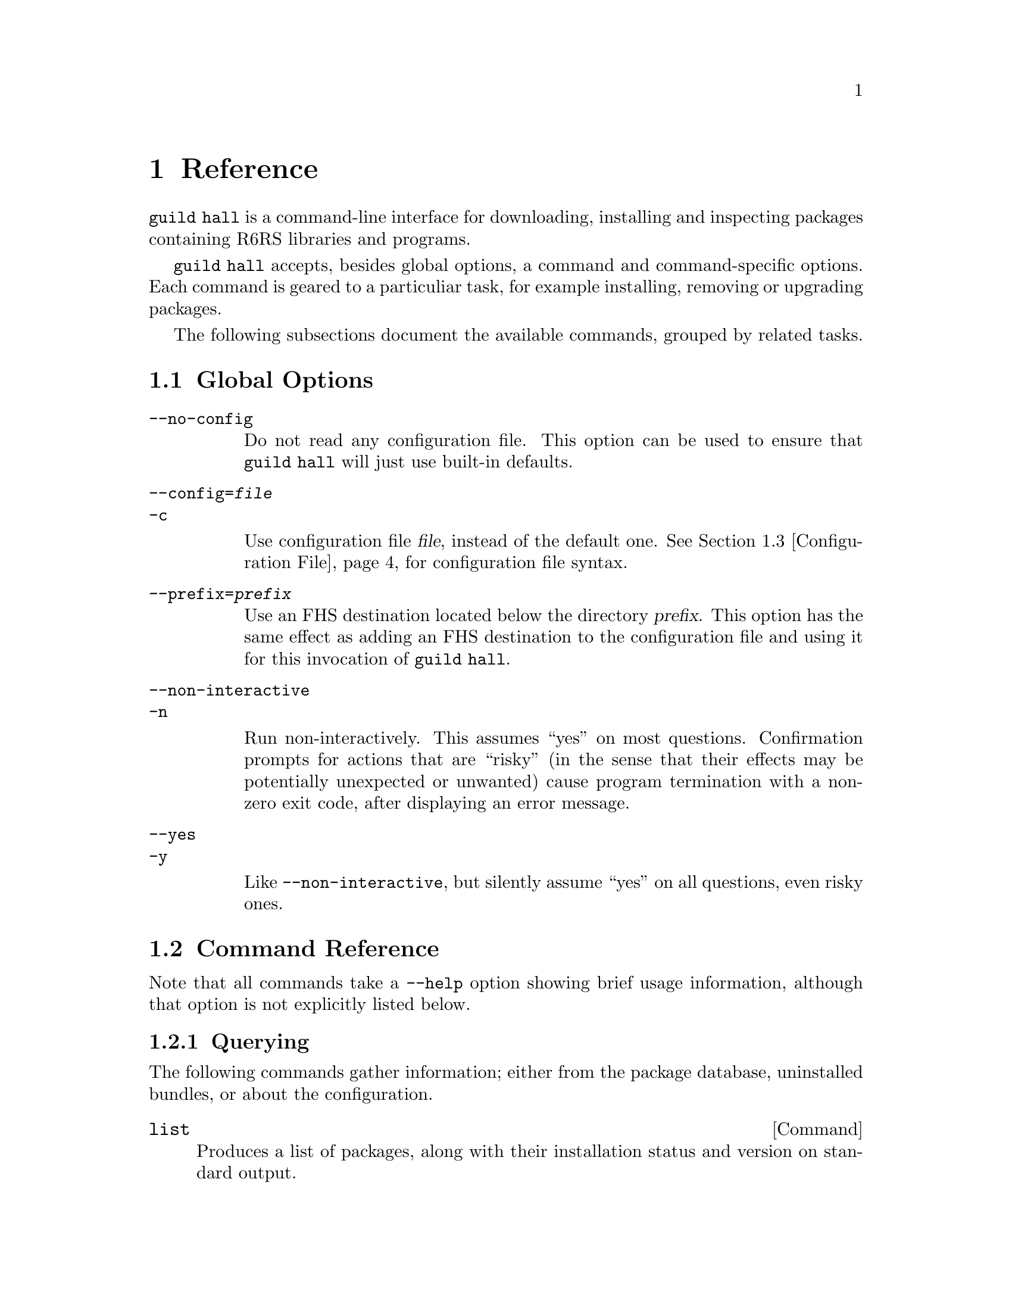 @node Reference
@chapter Reference

@command{guild hall} is a command-line interface for downloading,
installing and inspecting packages containing R6RS libraries and
programs.

@command{guild hall} accepts, besides global options, a command and
command-specific options. Each command is geared to a particuliar
task, for example installing, removing or upgrading packages.

The following subsections document the available commands, grouped by
related tasks.

@menu
* Global Options:: These must go directly after @command{guild hall}
* Command Reference:: All of the commands
* Configuration File:: Configuration file syntax
@end menu

@node Global Options
@section Global Options

@table @option
@item --no-config

Do not read any configuration file. This option can be used to ensure
that @command{guild hall} will just use built-in defaults.

@item --config=@var{file}
@itemx -c

Use configuration file @var{file}, instead of the default
one. @xref{Configuration File}, for configuration file syntax.

@item --prefix=@var{prefix}

Use an FHS destination located below the directory @var{prefix}. This
option has the same effect as adding an FHS destination to the
configuration file and using it for this invocation of @command{guild hall}.

@item --non-interactive
@itemx -n

Run non-interactively.  This assumes ``yes'' on most questions.
Confirmation prompts for actions that are ``risky'' (in the sense that
their effects may be potentially unexpected or unwanted) cause program
termination with a non-zero exit code, after displaying an error
message.

@item --yes
@itemx -y

Like @option{--non-interactive}, but silently assume ``yes'' on all
questions, even risky ones.

@end table

@node Command Reference
@section Command Reference

Note that all commands take a @option{--help} option showing brief
usage information, although that option is not explicitly listed
below.

@subsection Querying

The following commands gather information; either from the package
database, uninstalled bundles, or about the configuration.

@deffn Command list

Produces a list of packages, along with their installation status and
version on standard output.

@table @option
@item --all
@itemx -a

Show all packages, including uninstalled, but available ones. By
default only installed packages are listed.

@item --bundle=@var{bundle}
@itemx -b @var{bundle}

Temporarily adds @var{bundle}'s contents to the package database.

@end table
@end deffn

@deffn Command show package ...

Shows information about one or more packages.  This command lists
package, name, version and dependencies in RFC822-like style on standard
output.  Each @var{package} may be either:

@itemize
@item
A package name; in that case, all versions of @var{package} are shown.
It is not error when the package does not exist in the database or has
no versions, but that package will be simply ignored.

@item
A package name and version, separated by an equal sign, for example
@samp{foo=0.1.0}.  Only the specified version will be shown in this
case.  It is not an error if the package or specified version cannot be
found, but the package will simply be ignored.
@end itemize

@table @option
@item --bundle=@var{bundle}
@itemx -b @var{bundle}

Temporarily adds @var{bundle}'s contents to the package database.

@end table
@end deffn

@deffn Command show-bundle bundle ...

Shows the contents of one or more bundles on standard output. The
content listing consist of each package's information, as shown by the
the @command{show} command, plus the package's the list of files in
each category. @xref{Packages}.

@end deffn

@deffn Command config
Shows the current configuration in YAML-like style.
@end deffn

@subsection Package managment

@deffn Command update
Download information about available packages from all repositories of
the selected destination.
@end deffn

@deffn Command install package ...

Install the listed @var{package}s. Each @var{package} argument can be a
package name, in which case the newest available version is
installed. If the package in question is already installed, it will be
upgraded. One may also explicitly specify a specific version to be
installed using the syntax @samp{@var{package-name}=@var{version}}.

@table @option
@item --bundle=@var{bundle}
@itemx -b @var{bundle}

Temporarily adds @var{bundle}'s contents to the package database.

@item --no-depends

Disable dependency resolution. This option allows for installing
packages with unresolved dependencies.

@end table
@end deffn

@deffn Command remove package ...

Remove the listed @var{package}s from the system.

@table @option
@item --no-depends

Disable dependency resolution.  This option allows for removing packages
that still have others depending on them.

@end table
@end deffn

@deffn Command upgrade
Upgrade all packages to the newest available version.
@end deffn

@deffn Command init
This command can be used to explicitly initialize a destination for
use with a particuliar Scheme implementation. The initialization is
otherwise done implicitly upon first opening the database for that
destination, and uses the @code{default-implementation} configuration
clause (@pxref{default-implementation}).

@table @option
@item --implementation=@var{impl}
@itemx -i @var{impl}

Select the implementation to use for that destination.

@end table
@end deffn

@subsection Development

The following commands are of use if you want to create your own
packages and repositories.

@deffn Command create-bundle directory ...
Create a bundle from the directories given as arguments.

@table @option
@item --output=@var{filename}
@itemx -o @var{filename}

Output the bundle to @var{filename}. When this option is not given,
the guild will try to name the bundle based on the package contained
in it. Should the bundle contain multiple packages, this option is
mandatory.

@item --directory=@var{directory}
@itemx -d @var{directory}

Output directory for the created bundle file. This option only has an
effect when @option{--output} is @emph{not} provided.

@item --append-version=@var{version}
Rewrite the versions of all packages in the created bundle by
appending @var{version}. This is useful, for e.g. creating
``snapshot'' bundles from a VCS, where one could append the current
date to the upstream version.
@end table
@end deffn

@deffn Command scan-bundles directory ...
Search the directories passed as arguments for bundles and produce an
``available file'' containing information about found bundles on
standard output.

@table @option
@item --output=@var{filename}
@itemx -o @var{filename}
@end table
@end deffn

@deffn Command symlink-bundle bundle-directory target-directory

Create a symbolic link tree in @var{target-directory}, using the
bundle at @var{bundle-directory}.

@table @option
@item --force
Allow the command to operate even when @var{target-directory} already
exists.

@item --deep
Create a symbolic link for every file. Without this option,
@command{guild hall} will create symbolic links to directories when this
doesn't change the created symlink tree.

@item --include=@var{packages}
Create symbolic links just for the packages listed in the comma- or
space-seperated list @var{packages}.

@item --exclude=@var{packages}
Create symbolic links for all @emph{but} the packages listed in the
comma- or space-seperated list @var{packages}.

@end table
@end deffn

@node Configuration File
@section Configuration File

The configuration file stores permanent settings for the guild, and
can be selected with the @option{--config} option, @pxref{Global
Options}. It's syntax is S-expression-based clauses. In the following,
we will dissect an example configuration file; note however, that for
most users, a much simpler configuration will suffice
(@pxref{Quickstart}). Also the @option{--prefix} global option can be
used to work with multiple destinations without explicitly setting
them up in the configuration file. Anyway, without further ado, here's
a configuration that uses all possible clauses:

@lisp
(repository experimental "http://rotty.yi.org/doro/experimental")
(repository unstable "http://rotty.yi.org/doro/unstable")
(destination unstable
  (fhs "/home/alice/scheme")
  (repositories unstable))
(destination experimental
  (fhs "/home/alice/scheme-experiments")
  (database "/home/alice/scheme-experiments/db"))
(default-destination experimental)
(default-implementation ypsilon)
@end lisp

@subsection Repositories

A @code{repository} clause defines a repository, which may be located on
an HTTP server or a local file system. The repository is given a name,
and a location is specified as an URI:

@lisp
(repository @var{<name>} @var{<location-uri>})
@end lisp

In the running example, @var{<name>} is @code{experimental}, and
@var{<location-uri>} is the string
@code{"http://rotty.yi.org/doro/experimental"}, denoting an HTTP
repository at the apparent location.

@subsection Destinations
@cindex destinations, configuring
@cindex configuring destinations

Destinations are where a package's files are installed to; they have an
associated package database that keeps track of installed packages. In
principle, destinations come in ``flavors'', but at the time of writing,
there's only a single flavor: @code{fhs}, which puts the files in
subdirectories of the specified prefix directory that are (at least
roughly) in line with the @uref{http://www.pathname.com/fhs/, FHS},
which specifies the directory layout of UNIX-like systems.  This means
one can use an @code{fhs} destination to install to @file{/usr/local},
and have files ending up in familiar locations.

In the configuration file, destinations are given a name so they can
be referred to by @command{guild hall}'s @option{--destination}
option. @xref{Global Options}.

Unless specified otherwise via the @code{repositories} sub-clause, all
repositories listed up to the point of the destination's declaration
will be used with this destination. A repository must be declared before
being referenced in a destination's @code{repositories} clause.

The @code{database} sub-clause allows to define the location of the
package database on disk; if it is left out, the guild will use a
default location, based on the destination's prefix.

@subsection Defaults

Using the @code{default-destination} clause one can specify which
configured destination will be used when none is explicitly specified
via the @option{--destination} global option. If there is no
@code{default-destination} clause, the first destination specified is
considered the default.

@subsection Formal Grammar
@cindex configuration file, grammar

A complete BNF-style grammar for the configuration file:

@verbatim
<configuration> -> <clause>*
<clause> ->  <repository> | <destination>
   | <default-destination> | <default-implementation>

<repository> -> (repository <name> <uri>)

<destination> -> (destination <name> <destination-spec> <option>*)
<option> -> (database <directory>)
   | (repositories <name>*)
<destination-spec> -> (fhs <directory>)

<default-destination> -> (default-destination <name>)
<default-implementation> -> (default-implementation <implementation>)
<implementation> = ikarus | ypsilon

<directory> -> <string>
<name> -> <symbol>
<uri> -> <string>
@end verbatim
